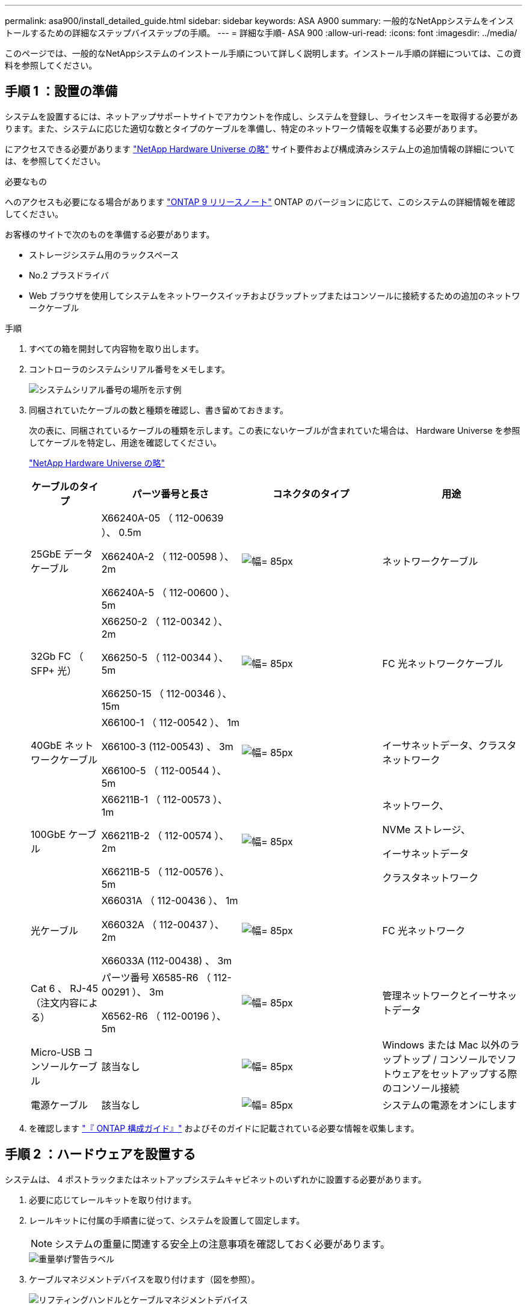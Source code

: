 ---
permalink: asa900/install_detailed_guide.html 
sidebar: sidebar 
keywords: ASA A900 
summary: 一般的なNetAppシステムをインストールするための詳細なステップバイステップの手順。 
---
= 詳細な手順- ASA 900
:allow-uri-read: 
:icons: font
:imagesdir: ../media/


[role="lead"]
このページでは、一般的なNetAppシステムのインストール手順について詳しく説明します。インストール手順の詳細については、この資料を参照してください。



== 手順 1 ：設置の準備

システムを設置するには、ネットアップサポートサイトでアカウントを作成し、システムを登録し、ライセンスキーを取得する必要があります。また、システムに応じた適切な数とタイプのケーブルを準備し、特定のネットワーク情報を収集する必要があります。

にアクセスできる必要があります https://hwu.netapp.com["NetApp Hardware Universe の略"^] サイト要件および構成済みシステム上の追加情報の詳細については、を参照してください。

.必要なもの
へのアクセスも必要になる場合があります http://mysupport.netapp.com/documentation/productlibrary/index.html?productID=62286["ONTAP 9 リリースノート"^] ONTAP のバージョンに応じて、このシステムの詳細情報を確認してください。

お客様のサイトで次のものを準備する必要があります。

* ストレージシステム用のラックスペース
* No.2 プラスドライバ
* Web ブラウザを使用してシステムをネットワークスイッチおよびラップトップまたはコンソールに接続するための追加のネットワークケーブル


.手順
. すべての箱を開封して内容物を取り出します。
. コントローラのシステムシリアル番号をメモします。
+
image:drw_ssn_label.svg["システムシリアル番号の場所を示す例"]

. 同梱されていたケーブルの数と種類を確認し、書き留めておきます。
+
次の表に、同梱されているケーブルの種類を示します。この表にないケーブルが含まれていた場合は、 Hardware Universe を参照してケーブルを特定し、用途を確認してください。

+
https://hwu.netapp.com["NetApp Hardware Universe の略"^]

+
[cols="1,2,2,2"]
|===
| ケーブルのタイプ | パーツ番号と長さ | コネクタのタイプ | 用途 


 a| 
25GbE データケーブル
 a| 
X66240A-05 （ 112-00639 ）、 0.5m

X66240A-2 （ 112-00598 ）、 2m

X66240A-5 （ 112-00600 ）、 5m
 a| 
image:oie_cable_sfp_gbe_copper.svg["幅= 85px"]
 a| 
ネットワークケーブル



 a| 
32Gb FC （ SFP+ 光）
 a| 
X66250-2 （ 112-00342 ）、 2m

X66250-5 （ 112-00344 ）、 5m

X66250-15 （ 112-00346 ）、 15m
 a| 
image:oie_cable_sfp_gbe_copper.svg["幅= 85px"]
 a| 
FC 光ネットワークケーブル



 a| 
40GbE ネットワークケーブル
 a| 
X66100-1 （ 112-00542 ）、 1m

X66100-3 (112-00543) 、 3m

X66100-5 （ 112-00544 ）、 5m
 a| 
image:oie_cable100_gbe_qsfp28.svg["幅= 85px"]
 a| 
イーサネットデータ、クラスタネットワーク



 a| 
100GbE ケーブル
 a| 
X66211B-1 （ 112-00573 ）、 1m

X66211B-2 （ 112-00574 ）、 2m

X66211B-5 （ 112-00576 ）、 5m
 a| 
image:oie_cable100_gbe_qsfp28.svg["幅= 85px"]
 a| 
ネットワーク、

NVMe ストレージ、

イーサネットデータ

クラスタネットワーク



 a| 
光ケーブル
 a| 
X66031A （ 112-00436 ）、 1m

X66032A （ 112-00437 ）、 2m

X66033A (112-00438) 、 3m
 a| 
image:oie_cable_fiber_lc_connector.svg["幅= 85px"]
 a| 
FC 光ネットワーク



 a| 
Cat 6 、 RJ-45 （注文内容による）
 a| 
パーツ番号 X6585-R6 （ 112-00291 ）、 3m

X6562-R6 （ 112-00196 ）、 5m
 a| 
image:oie_cable_rj45.svg["幅= 85px"]
 a| 
管理ネットワークとイーサネットデータ



 a| 
Micro-USB コンソールケーブル
 a| 
該当なし
 a| 
image:oie_cable_micro_usb.svg["幅= 85px"]
 a| 
Windows または Mac 以外のラップトップ / コンソールでソフトウェアをセットアップする際のコンソール接続



 a| 
電源ケーブル
 a| 
該当なし
 a| 
image:oie_cable_power.svg["幅= 85px"]
 a| 
システムの電源をオンにします

|===
. を確認します https://library.netapp.com/ecm/ecm_download_file/ECMLP2862613["『 ONTAP 構成ガイド』"^] およびそのガイドに記載されている必要な情報を収集します。




== 手順 2 ：ハードウェアを設置する

システムは、 4 ポストラックまたはネットアップシステムキャビネットのいずれかに設置する必要があります。

. 必要に応じてレールキットを取り付けます。
. レールキットに付属の手順書に従って、システムを設置して固定します。
+

NOTE: システムの重量に関連する安全上の注意事項を確認しておく必要があります。

+
image::../media/drw_9500_lifting_icon.svg[重量挙げ警告ラベル]

. ケーブルマネジメントデバイスを取り付けます（図を参照）。
+
image::../media/drw_9500_cable_management_arms.svg[リフティングハンドルとケーブルマネジメントデバイス]

. システムの前面にベゼルを配置します。


次の図は、一般的なシステムの外観と、システムの背面にある主なコンポーネントを示しています。

image::../media/drw_a900_controller_in_chassis_ID_IEOPS-856.svg[一般的なクラスタ構成]



== 手順 3 ：コントローラをネットワークに接続する

2 ノードスイッチレスクラスタメソッドまたはクラスタインターコネクトネットワークを使用して、コントローラをネットワークにケーブル接続できます。

[role="tabbed-block"]
====
.オプション 1 ： 2 ノードスイッチレスクラスタ
--
コントローラの管理ネットワークポート、データネットワークポート、および管理ポートは、スイッチに接続されます。クラスタインターコネクトポートは、両方のコントローラでケーブル接続されます。

.作業を開始する前に
システムとスイッチの接続に関する情報を、ネットワーク管理者に確認しておく必要があります。

ケーブルをポートに差し込む際は、ケーブルのプルタブの向きを確認してください。ケーブルのプルタブは、すべてのネットワーキングモジュールポートで上向きになっています。

image:oie_cable_pull_tab_up.svg["ケーブルプルタブの方向"]


NOTE: コネクタを挿入すると、カチッという音がしてコネクタが所定の位置に収まるはずです。音がしない場合は、コネクタを取り外し、回転させてからもう一度試してください。

. アニメーションや図を使用して、コントローラとスイッチをケーブルで接続します。
+
.アニメーション- 2ノードスイッチレスクラスタをケーブル接続
video::37419c37-f56f-48e5-8e6c-afa600095444[panopto]
+
image:drw_a900_tnsc_network_cabling_IEOPS-933.svg["2ノードスイッチレスネットワークのケーブル接続"]

+
|===
| ステップ | 各コントローラでを実行します 


 a| 
image:oie_legend_icon_1_lg.svg["幅= 30px"]
 a| 
クラスタインターコネクトポートをケーブル接続します。

** スロット A4 および B4 （ e4A ）
** スロット A8 および B8 （ e8a ）


image:oie_cable100_gbe_qsfp28.svg["幅= 85px"]



 a| 
image:oie_legend_icon_2_lp.svg["幅= 30px"]
 a| 
コントローラ管理（レンチマーク）ポートをケーブル接続します。

image:oie_cable_rj45.svg["幅= 85px"]



 a| 
image:oie_legend_icon_3_o.svg["幅= 30px"]
 a| 
25GbE ネットワークスイッチをケーブル接続します。

スロット A3 および B3 （ e3a および e3c ）およびスロット A9 および B9 （ e9a および e9c ）のポートは、 25GbE ネットワークスイッチに接続されます。

image:oie_cable_sfp_gbe_copper.svg["幅= 85px"]

40GbE ホストネットワークスイッチ：

ホスト側の b ポートをスロット A4 と B4 （ e4b ）に接続し、スロット A8 と B8 （ e8b ）をホストスイッチに接続します。

image:oie_cable100_gbe_qsfp28.svg["幅= 85px"]



 a| 
image:oie_legend_icon_4_dr.svg["幅= 30px"]
 a| 
32Gb FC 接続のケーブル接続：

スロット A5 および B5 （ 5a 、 5b 、 5c 、 5d ）およびスロット A7 および B7 （ 7a 、 7b 、 7c 、 7d ）のポートを 32 Gb FC ネットワークスイッチにケーブル接続します。

image:oie_cable_sfp_gbe_copper.svg["幅= 85px"]



 a| 
** ケーブルをケーブルマネジメントアームにストラップで固定します（図はなし）。
** 電源ケーブルをPSUに接続し、別の電源に接続します（図では省略）。PSU 1と3はA側のすべてのコンポーネントに電力を供給し、PSU 2とPSU 4はB側のすべてのコンポーネントに電力を供給します。

 a| 
image:oie_cable_power.svg["幅= 85px"]

image:drw_a900fas9500_power_source_icon_IEOPS-1142.svg["幅= 200px"]

|===


--
.オプション 2 ：スイッチクラスタ
--
コントローラの管理ネットワークポート、データネットワークポート、および管理ポートは、スイッチに接続されます。クラスタインターコネクト / HA ポートは、クラスタ / HA スイッチにケーブル接続されます。

.作業を開始する前に
システムとスイッチの接続に関する情報を、ネットワーク管理者に確認しておく必要があります。

ケーブルをポートに差し込む際は、ケーブルのプルタブの向きを確認してください。ケーブルのプルタブは、すべてのネットワーキングモジュールポートで上向きになっています。

image:oie_cable_pull_tab_up.svg["ケーブルプルタブの方向"]


NOTE: コネクタを挿入すると、カチッという音がしてコネクタが所定の位置に収まるはずです。カチッと音がしない場合は、コネクタを取り外し、裏返してもう一度試してください。

. アニメーションや図を使用して、コントローラとスイッチをケーブルで接続します。
+
.アニメーション-スイッチクラスタをケーブル接続します
video::61ec11ec-aa30-474a-87a5-afa60008b52b[panopto]
+
image:drw_a900_switched_network_cabling_IEOPS-934.svg["幅= 500px"]

+
|===
| ステップ | 各コントローラでを実行します 


 a| 
image:oie_legend_icon_1_lg.svg["幅= 30px"]
 a| 
クラスタインターコネクト A ポートをケーブル接続します。

** スロット A4 と B4 （ e4A ）をクラスタネットワークスイッチに接続します。
** スロット A8 と B8 （ e8a ）をクラスタネットワークスイッチに接続します。


image:oie_cable100_gbe_qsfp28.svg["幅= 85px"]



 a| 
image:oie_legend_icon_2_lp.svg["幅= 30px"]
 a| 
コントローラ管理（レンチマーク）ポートをケーブル接続します。

image:oie_cable_rj45.svg["幅= 85px"]



 a| 
image:oie_legend_icon_3_o.svg["幅= 30px"]
 a| 
25GbE ネットワークスイッチをケーブル接続します。

スロット A3 および B3 （ e3a および e3c ）およびスロット A9 および B9 （ e9a および e9c ）のポートは、 25GbE ネットワークスイッチに接続されます。

image:oie_cable_sfp_gbe_copper.svg["幅= 85px"]

40GbE ホストネットワークスイッチ：

ホスト側の b ポートをスロット A4 と B4 （ e4b ）に接続し、スロット A8 と B8 （ e8b ）をホストスイッチに接続します。

image:oie_cable100_gbe_qsfp28.svg["幅= 85px"]



 a| 
image:oie_legend_icon_4_dr.svg["幅= 30px"]
 a| 
32Gb FC 接続のケーブル接続：

スロット A5 および B5 （ 5a 、 5b 、 5c 、 5d ）およびスロット A7 および B7 （ 7a 、 7b 、 7c 、 7d ）のポートを 32 Gb FC ネットワークスイッチにケーブル接続します。

image:oie_cable_sfp_gbe_copper.svg["幅= 85px"]



 a| 
** ケーブルをケーブルマネジメントアームにストラップで固定します（図はなし）。
** 電源ケーブルをPSUに接続し、別の電源に接続します（図では省略）。PSU 1と3はA側のすべてのコンポーネントに電力を供給し、PSU 2とPSU 4はB側のすべてのコンポーネントに電力を供給します。

 a| 
image:oie_cable_power.svg["幅= 85px"]

image:drw_a900fas9500_power_source_icon_IEOPS-1142.svg["幅= 200px"]

|===


--
====


== 手順 4 ：コントローラをドライブシェルフにケーブル接続する

1台のNS224ドライブシェルフまたは2台のNS224ドライブシェルフをコントローラにケーブル接続します。

[role="tabbed-block"]
====
.オプション1：コントローラを1台のNS224ドライブシェルフにケーブル接続します
--
各コントローラを、 NS224 ドライブシェルフの NSM モジュールにケーブル接続する必要があります。

.作業を開始する前に
* 図の矢印を見て、ケーブルコネクタのプルタブの正しい向きを確認してください。ストレージモジュールのケーブルのプルタブは上向き、シェルフのプルタブは下向きです。


image:oie_cable_pull_tab_up.svg["ケーブルプルタブの方向"]

image:oie_cable_pull_tab_down.svg["幅= 200px"]


NOTE: コネクタを挿入すると、カチッという音がしてコネクタが所定の位置に収まるはずです。音がしない場合は、コネクタを取り外し、回転させてからもう一度試してください。

. 次のアニメーションや図に従って、 1 台の NS224 ドライブシェルフにコントローラをケーブル接続します。
+
.アニメーション- 1台のNS224シェルフにケーブルを接続します
video::8d8b45cd-bd8f-4fab-a4fa-afa5017e7b72[panopto]
+
image:drw_a900_NS224_one shelf_cabling_IEOPS-937.svg["幅= 500px"]

+
|===
| ステップ | 各コントローラでを実行します 


 a| 
image:oie_legend_icon_1_mb.svg["幅= 30px"]
 a| 
** コントローラ A のポート e2a を、シェルフの NSM A のポート e0a に接続します。
** コントローラ A のポート e10b をシェルフの NSM B のポート e0b に接続します。


image:oie_cable100_gbe_qsfp28.svg["幅= 50px"]

100GbE ケーブル



 a| 
image:oie_legend_icon_2_lo.svg["幅= 30px"]
 a| 
** コントローラ B のポート e2a を、シェルフの NSM B のポート e0a に接続します。
** コントローラ B のポート e10b をシェルフの NSM A のポート e0b に接続します。


image:oie_cable100_gbe_qsfp28.svg["幅= 50px"]

100GbE ケーブル

|===


--
.オプション2：コントローラを2台のNS224ドライブシェルフにケーブル接続します
--
各コントローラを、 NS224 ドライブシェルフの NSM モジュールにケーブル接続する必要があります。

.作業を開始する前に
* 図の矢印を見て、ケーブルコネクタのプルタブの正しい向きを確認してください。ストレージモジュールのケーブルのプルタブは上向き、シェルフのプルタブは下向きです。


image:oie_cable_pull_tab_up.svg["ケーブルプルタブの方向"]

image:oie_cable_pull_tab_down.svg["幅= 200px"]


NOTE: コネクタを挿入すると、カチッという音がしてコネクタが所定の位置に収まるはずです。音がしない場合は、コネクタを取り外し、回転させてからもう一度試してください。

. 次のアニメーションや図を使用して、 2 台の NS224 ドライブシェルフにコントローラをケーブル接続します。
+
.アニメーション- 2台のNS224シェルフをケーブル接続します
video::ec143c32-9e4b-47e5-893e-afa5017da6b4[panopto]
+
image:drw_a900_NS224_line_art_two shelf_cabling_IEOPS-1147.svg["幅= 500px"]

+
image:drw_a900_NS224_two_shelf_cabling_IEOPS-938.svg["幅= 500px"]

+
|===
| ステップ | 各コントローラでを実行します 


 a| 
image:oie_legend_icon_1_mb.svg["幅= 30px"]
 a| 
** コントローラ A のポート e2a を、シェルフ 1 の NSM A に接続します。
** コントローラ A のポート e10b をシェルフ 1 の NSM B e0b に接続します。
** コントローラ A のポート e2b をシェルフ 2 の NSM B e0b に接続します。
** コントローラ A のポート e10a をシェルフ 2 の NSM A の e0a に接続します。


image:oie_cable100_gbe_qsfp28.svg["幅= 50px"]

100GbE ケーブル



 a| 
image:oie_legend_icon_2_lo.svg["幅= 30px"]
 a| 
** コントローラ B のポート e2a を、シェルフ 1 の NSM B e0a に接続します。
** コントローラ B のポート e10b をシェルフ 1 の NSM A e0b に接続します。
** コントローラ B のポート e2b をシェルフ 2 の NSM A e0b に接続します。
** コントローラ B のポート e10A をシェルフ 2 の NSM B e0a に接続します。


image:oie_cable100_gbe_qsfp28.svg["幅= 50px"]

100GbE ケーブル

|===


--
====


== 手順 5 ：システムのセットアップと設定を完了する

システムのセットアップと設定を実行するには、スイッチとラップトップのみを接続してクラスタ検出を使用するか、システムのコントローラに直接接続してから管理スイッチに接続します。

[role="tabbed-block"]
====
.オプション 1 ：ネットワーク検出が有効になっている場合
--
ラップトップでネットワーク検出が有効になっている場合は、クラスタの自動検出を使用してシステムのセットアップと設定を実行できます。

. 次のアニメーションまたは図を使用して、 1 つ以上のドライブシェルフ ID を設定します。
+
NS224 シェルフ ID は 00 および 01 に事前に設定されています。シェルフIDを変更する場合は、ボタンが配置されている穴に挿入するツールを作成する必要があります。link:../ns224/change-shelf-id.html["シェルフ ID - NS224 シェルフを変更します"]詳細な手順については、を参照してください。

+
.アニメーション- NVMeドライブシェルフIDを設定します
video::95a29da1-faa3-4ceb-8a0b-ac7600675aa6[panopto]
+
image:drw_a900_oie_change_ns224_shelf_ID_IEOPS-836.svg["幅= 500px"]

+
[cols="20%,80%"]
|===


 a| 
image:legend_icon_01.svg["幅= 20"]
 a| 
シェルフのエンドキャップ



 a| 
image:legend_icon_02.svg["幅= 20"]
 a| 
シェルフ前面プレート



 a| 
image:legend_icon_03.svg["幅= 20"]
 a| 
シェルフID LED



 a| 
image:legend_icon_04.svg["幅= 20"]
 a| 
シェルフID設定ボタン

|===
. 両方のノードの電源装置の電源スイッチをオンにします。
+
.アニメーション-コントローラの電源をオンにします
video::a905e56e-c995-4704-9673-adfa0005a891[panopto]
+
image:drw_a900_power-on_IEOPS-941.svg["幅= 500px"]

+

NOTE: 初回のブートには最大 8 分かかる場合があります。

. ラップトップでネットワーク検出が有効になっていることを確認します。
+
詳細については、ラップトップのオンラインヘルプを参照してください。

. 次のアニメーションに従って、ラップトップを管理スイッチに接続します。
+
.アニメーション-ラップトップを管理スイッチに接続します
video::d61f983e-f911-4b76-8b3a-ab1b0066909b[panopto]
+
image:dwr_laptop_to_switch_only.svg["幅= 500px"]

. 検出する ONTAP アイコンを選択します。
+
image:drw_autodiscovery_controler_select.svg["幅= 500px"]

+
.. エクスプローラを開きます。
.. 左側のペインで、 [Network] ( ネットワーク ) をクリックします。
.. 右クリックして、更新を選択します。
.. いずれかの ONTAP アイコンをダブルクリックし、画面に表示された証明書を受け入れます。
+

NOTE: 「 XXXXX 」は、ターゲットノードのシステムシリアル番号です。

+
System Manager が開きます。



. System Manager のセットアップガイドを使用して、で収集したデータを基にシステムを設定します https://library.netapp.com/ecm/ecm_download_file/ECMLP2862613["『 ONTAP 構成ガイド』"^]。
. アカウントを設定して Active IQ Config Advisor をダウンロードします。
+
.. 既存のアカウントにログインするか、アカウントを作成します。
+
https://mysupport.netapp.com/eservice/public/now.do["ネットアップサポート登録"^]

.. システムを登録します。
+
https://mysupport.netapp.com/eservice/registerSNoAction.do?moduleName=RegisterMyProduct["ネットアップ製品登録"^]

.. Active IQ Config Advisor をダウンロードします。
+
https://mysupport.netapp.com/site/tools/tool-eula/activeiq-configadvisor["ネットアップのダウンロード： Config Advisor"^]



. Config Advisor を実行してシステムの健全性を確認します。
. 初期設定が完了したら、に進みます https://www.netapp.com/data-management/oncommand-system-documentation/["ONTAP  ONTAP システムマネージャのマニュアルリソース"^] ONTAP での追加機能の設定については、ページを参照してください。


--
.オプション 2 ：ネットワーク検出が有効になっていない場合
--
Windows または Mac ベースのラップトップやコンソールを使用していない場合、または自動検出が有効になっていない場合は、このタスクで設定とセットアップを実行する必要があります。

. ラップトップまたはコンソールをケーブル接続して設定します。
+
.. ラップトップまたはコンソールのコンソールポートを、 115 、 200 ボー、 N-8-1 に設定します。
+

NOTE: コンソールポートの設定方法については、ラップトップまたはコンソールのオンラインヘルプを参照してください。

.. システム付属のコンソールケーブルを使用してラップトップまたはコンソールにコンソールケーブルを接続し、ラップトップを管理サブネット上の管理スイッチに接続します。
+
image:drw_A900_cable_console_switch_controller_IEOPS-953.svg["幅= 500px"]

.. 管理サブネット上の TCP / IP アドレスをラップトップまたはコンソールに割り当てます。


. 次のアニメーションに従って、 1 つ以上のドライブシェルフ ID を設定します。
+
NS224 シェルフ ID は 00 および 01 に事前に設定されています。シェルフIDを変更する場合は、ボタンが配置されている穴に挿入するツールを作成する必要があります。link:../ns224/change-shelf-id.html["シェルフ ID - NS224 シェルフを変更します"]詳細な手順については、を参照してください。

+
.アニメーション- NVMeドライブシェルフIDを設定します
video::95a29da1-faa3-4ceb-8a0b-ac7600675aa6[panopto]
+
image:drw_a900_oie_change_ns224_shelf_ID_IEOPS-836.svg["幅= 500px"]

+
[cols="20%,80%"]
|===


 a| 
image:legend_icon_01.svg["幅= 20"]
 a| 
シェルフのエンドキャップ



 a| 
image:legend_icon_02.svg["幅= 20"]
 a| 
シェルフ前面プレート



 a| 
image:legend_icon_03.svg["幅= 20"]
 a| 
シェルフID LED



 a| 
image:legend_icon_04.svg["幅= 20"]
 a| 
シェルフID設定ボタン

|===
. 両方のノードの電源装置の電源スイッチをオンにします。
+
.アニメーション-コントローラの電源をオンにします
video::bb04eb23-aa0c-4821-a87d-ab2300477f8b[panopto]
+
image:drw_a900_power-on_IEOPS-941.svg["幅= 500px"]

+

NOTE: 初回のブートには最大 8 分かかる場合があります。

. いずれかのノードに初期ノード管理 IP アドレスを割り当てます。
+
[cols="20%,80%"]
|===
| 管理ネットワークでの DHCP の状況 | 作業 


 a| 
を設定します
 a| 
新しいコントローラに割り当てられた IP アドレスを記録します。



 a| 
未設定
 a| 
.. PuTTY 、ターミナルサーバ、または環境に対応した同等の機能を使用して、コンソールセッションを開きます。
+

NOTE: PuTTY の設定方法がわからない場合は、ラップトップまたはコンソールのオンラインヘルプを確認してください。

.. スクリプトからプロンプトが表示されたら、管理 IP アドレスを入力します。


|===
. ラップトップまたはコンソールで、 System Manager を使用してクラスタを設定します。
+
.. ブラウザでノード管理 IP アドレスを指定します。
+

NOTE: アドレスの形式は、 +https://x.x.x.x+ です。

.. で収集したデータを使用してシステムを設定します https://library.netapp.com/ecm/ecm_download_file/ECMLP2862613["『 ONTAP 構成ガイド』"^]


. アカウントを設定して Active IQ Config Advisor をダウンロードします。
+
.. 既存のアカウントにログインするか、アカウントを作成します。
+
https://mysupport.netapp.com/eservice/public/now.do["ネットアップサポート登録"^]

.. システムを登録します。
+
https://mysupport.netapp.com/eservice/registerSNoAction.do?moduleName=RegisterMyProduct["ネットアップ製品登録"^]

.. Active IQ Config Advisor をダウンロードします。
+
https://mysupport.netapp.com/site/tools/tool-eula/activeiq-configadvisor["ネットアップのダウンロード： Config Advisor"^]



. Config Advisor を実行してシステムの健全性を確認します。
. 初期設定が完了したら、に進みます https://www.netapp.com/data-management/oncommand-system-documentation/["ONTAP  ONTAP システムマネージャのマニュアルリソース"^] ONTAP での追加機能の設定については、ページを参照してください。


--
====
